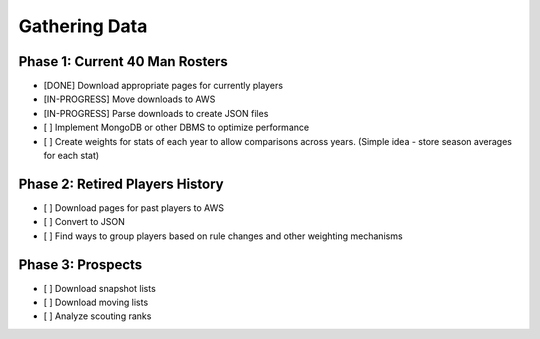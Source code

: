 Gathering Data
==============

Phase 1: Current 40 Man Rosters
-------------------------------
* [DONE] Download appropriate pages for currently players
* [IN-PROGRESS] Move downloads to AWS
* [IN-PROGRESS] Parse downloads to create JSON files
* [ ] Implement MongoDB or other DBMS to optimize performance
* [ ] Create weights for stats of each year to allow comparisons across years. (Simple idea - store season averages for each stat)

Phase 2: Retired Players History
--------------------------------
* [ ] Download pages for past players to AWS
* [ ] Convert to JSON
* [ ] Find ways to group players based on rule changes and other weighting mechanisms

Phase 3: Prospects
------------------
* [ ] Download snapshot lists
* [ ] Download moving lists
* [ ] Analyze scouting ranks
